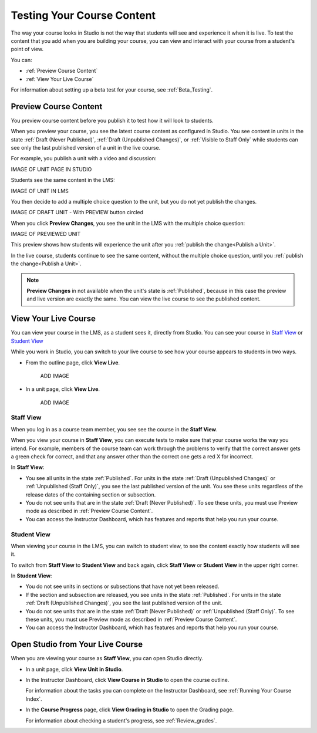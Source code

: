 .. _Testing Your Course Content:

###########################
Testing Your Course Content
###########################

The way your course looks in Studio is not the way that students will see and
experience it when it is live. To test the content that you add when you are
building your course, you can view and interact with your course from a
student's point of view.

You can:

* :ref:`Preview Course Content`
* :ref:`View Your Live Course`

For information about setting up a beta test for your course, see
:ref:`Beta_Testing`.

.. _Preview Course Content:

*************************
Preview Course Content
*************************

You preview course content before you publish it to test how it will look to
students.
 
When you preview your course, you see the latest course content as configured
in Studio. You see content in units in the state
:ref:`Draft (Never Published)`, :ref:`Draft (Unpublished Changes)`, or
:ref:`Visible to Staff Only` while students can see only the last
published version of a unit in the live course.

For example, you publish a unit with a video and discussion:

IMAGE OF UNIT PAGE IN STUDIO

Students see the same content in the LMS:

IMAGE OF UNIT IN LMS

You then decide to add a multiple choice question to the unit, but you do not
yet publish the changes.

IMAGE OF DRAFT UNIT - With PREVIEW button circled

When you click **Preview Changes**,  you see the unit in the LMS with
the multiple choice question:

IMAGE OF PREVIEWED UNIT

This preview shows how students will experience the unit after you
:ref:`publish the change<Publish a Unit>`.

In the live course, students continue to see the same content, without the
multiple choice question, until you :ref:`publish the change<Publish a Unit>`.

.. note:: 
  **Preview Changes** in not available when the unit's state is
  :ref:`Published`, because in this case the preview and live version are
  exactly the same. You can view the live course to see the published content.

 
.. _View Your Live Course:

******************************************
View Your Live Course
******************************************

You can view your course in the LMS, as a student sees it, directly from
Studio. You can see your course in `Staff View`_ or `Student View`_

While you work in Studio, you can switch to your live course to see how your
course appears to students in two ways.

* From the outline page, click **View Live**.
   
   ADD IMAGE

* In a unit page, click **View Live**.
   
   ADD IMAGE 

=================
Staff View
=================

When you log in as a course team member, you see see the course in the **Staff
View**.

.. image:: ../Images/Live_Course_Staff_View.png
 :alt: Image of the Courseware page in a live course with Staff View indicated
     at top right and a View Unit in Studio button

When you view your course in **Staff View**, you can execute tests to make
sure that your course works the way you intend. For example, members of the
course team can work through the problems to verify that the correct answer
gets a green check for correct, and that any answer other than the correct one
gets a red X for incorrect.
 
In **Staff View**:

* You see all units in the state :ref:`Published`. For units in the state
  :ref:`Draft (Unpublished Changes)` or :ref:`Unpublished (Staff Only)`, you
  see the last published version of the unit. You see these units
  regardless of the release dates of the containing section or subsection.

* You do not see units that are in the state :ref:`Draft (Never Published)`. To
  see these units, you must use Preview mode as described in :ref:`Preview
  Course Content`.

* You can access the Instructor Dashboard, which has features and reports that
  help you run your course.

=================
Student View
=================

When viewing your course in the LMS, you can switch to student view, to see the
content exactly how students will see it.

To switch from **Staff View** to **Student View** and back again, click **Staff
View** or **Student View** in the upper right corner.

.. image:: ../Images/Live_Course_Student_View.png
 :alt: Image of the Courseware page in a live course with Student View
     indicated at top right

In **Student View**:

* You do not see units in sections or subsections that have not yet been
  released.

* If the section and subsection are released, you see units in the state
  :ref:`Published`. For units in the state
  :ref:`Draft (Unpublished Changes)`, you see the last published version of the
  unit. 

* You do not see units that are in the state :ref:`Draft (Never Published)` or
  :ref:`Unpublished (Staff Only)`. To see these units, you must use Preview
  mode as described in :ref:`Preview Course Content`.

* You can access the Instructor Dashboard, which has features and reports that
  help you run your course.


*************************************
Open Studio from Your Live Course
*************************************

When you are viewing your course as **Staff View**, you can open Studio
directly.
 
* In a unit page, click **View Unit in Studio**.
  
  .. image:: ../Images/Live_Studio_from_LMS_Unit.png
   :alt: The View Unit in Studio button in an LMS unit
 
* In the Instructor Dashboard, click **View Course in Studio** to open the
  course outline.
 
  .. image:: ../Images/Live_Course_Instructor_Dashboard.png
    :alt: Image of the Instructor Dashboard in a live course with a View Course
        in Studio button

  For information about the tasks you can complete on the Instructor Dashboard,
  see :ref:`Running Your Course Index`.
 
* In the **Course Progress** page, click **View Grading in Studio** to open the
  Grading page.
 
  .. image:: ../Images/Student_Progress.png
     :alt: Image of the Course Progress page for a student with a View  Grading
         in Studio button

  For information about checking a student's progress, see
  :ref:`Review_grades`.